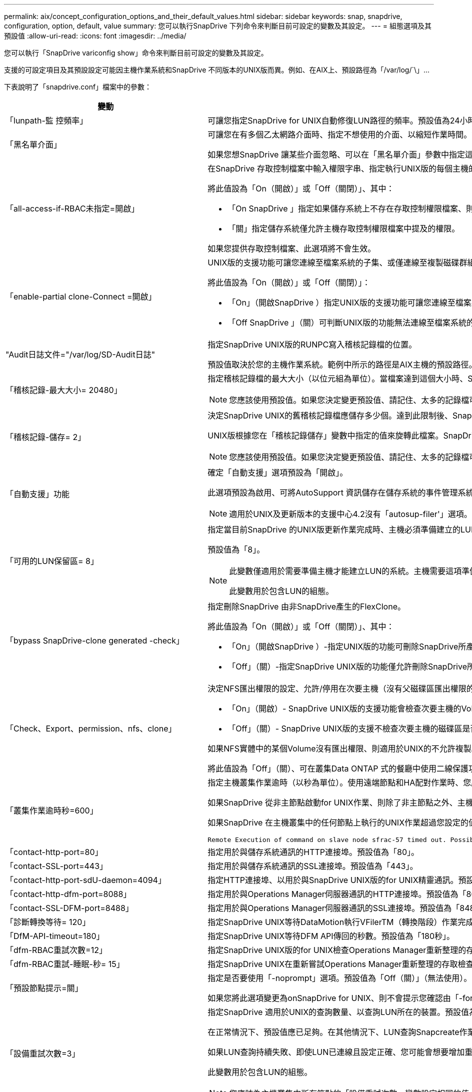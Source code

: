---
permalink: aix/concept_configuration_options_and_their_default_values.html 
sidebar: sidebar 
keywords: snap, snapdrive, configuration, option, default, value 
summary: 您可以執行SnapDrive 下列命令來判斷目前可設定的變數及其設定。 
---
= 組態選項及其預設值
:allow-uri-read: 
:icons: font
:imagesdir: ../media/


[role="lead"]
您可以執行「SnapDrive variconfig show」命令來判斷目前可設定的變數及其設定。

支援的可設定項目及其預設設定可能因主機作業系統和SnapDrive 不同版本的UNIX版而異。例如、在AIX上、預設路徑為「/var/log/`\」...

下表說明了「snapdrive.conf」檔案中的參數：

|===
| 變動 | 說明 


 a| 
「lunpath-監 控頻率」
 a| 
可讓您指定SnapDrive for UNIX自動修復LUN路徑的頻率。預設值為24小時。



 a| 
「黑名單介面」
 a| 
可讓您在有多個乙太網路介面時、指定不想使用的介面、以縮短作業時間。如果組態有多個乙太網路介面、SnapDrive 則UNIX版有時會搜尋介面清單、以判斷介面是否可以ping。如果介面無法ping通、則會在檢查下一個介面之前嘗試五次。因此、執行作業需要更多時間。

如果您想SnapDrive 讓某些介面忽略、可以在「黑名單介面」參數中指定這些介面。如此可縮短作業時間。



 a| 
「all-access-if-RBAC未指定=開啟」
 a| 
在SnapDrive 存取控制檔案中輸入權限字串、指定執行UNIX版的每個主機的存取控制權限。您指定的字串可控制SnapDrive 主機在儲存系統上執行哪些UNIX Snapshot複本及其他儲存作業的功能。（這些存取權限不會影響顯示或清單作業。）

將此值設為「On（開啟）」或「Off（關閉）」、其中：

* 「On SnapDrive 」指定如果儲存系統上不存在存取控制權限檔案、則UNIX版的支援功能會啟用所有存取權限。預設值為「開啟」。
* 「關」指定儲存系統僅允許主機存取控制權限檔案中提及的權限。


如果您提供存取控制檔案、此選項將不會生效。



 a| 
「enable-partial clone-Connect =開啟」
 a| 
UNIX版的支援功能可讓您連線至檔案系統的子集、或僅連線至複製磁碟群組的主機Volume。SnapDrive

將此值設為「On（開啟）」或「Off（關閉）」：

* 「On」（開啟SnapDrive ）指定UNIX版的支援功能可讓您連線至檔案系統的子集、或僅連線至複製磁碟群組的主機Volume。
* 「Off SnapDrive 」（關）可判斷UNIX版的功能無法連線至檔案系統的子集、或僅連線至複製磁碟群組的主機Volume。




 a| 
"Audit日誌文件="/var/log/SD-Audit日誌"
 a| 
指定SnapDrive UNIX版的RUNPC寫入稽核記錄檔的位置。

預設值取決於您的主機作業系統。範例中所示的路徑是AIX主機的預設路徑。



 a| 
「稽核記錄-最大大小= 20480」
 a| 
指定稽核記錄檔的最大大小（以位元組為單位）。當檔案達到這個大小時、SnapDrive UNIX的功能將重新命名、並啟動新的稽核記錄。預設值為「20480」位元組。由於UNIX版的不需要在作業過程中啟動新的記錄檔、因此檔案的正確大小可能與此處指定的值略有不同。SnapDrive


NOTE: 您應該使用預設值。如果您決定變更預設值、請記住、太多的記錄檔可能佔用磁碟空間、最終可能影響效能。



 a| 
「稽核記錄-儲存= 2」
 a| 
決定SnapDrive UNIX的舊稽核記錄檔應儲存多少個。達到此限制後、SnapDrive UNIX的for UNIX會捨棄最舊的檔案、並建立新的檔案。

UNIX版根據您在「稽核記錄儲存」變數中指定的值來旋轉此檔案。SnapDrive預設值為「2」。


NOTE: 您應該使用預設值。如果您決定變更預設值、請記住、太多的記錄檔可能佔用磁碟空間、最終可能影響效能。



 a| 
「自動支援」功能
 a| 
確定「自動支援」選項預設為「開啟」。

此選項預設為啟用、可將AutoSupport 資訊儲存在儲存系統的事件管理系統（EMS）記錄檔中。


NOTE: 適用於UNIX及更新版本的支援中心4.2沒有「autosup-filer'」選項。SnapDrive



 a| 
「可用的LUN保留區= 8」
 a| 
指定當目前SnapDrive 的UNIX版更新作業完成時、主機必須準備建立的LUN數目。如果可用的作業系統資源很少、無法建立指定的LUN數量、SnapDrive 則根據「_enable、imicit、host-Preparation」變數中提供的值、適用於UNIX的Sfor UNIX會要求額外的資源。

預設值為「8」。

[NOTE]
====
此變數僅適用於需要準備主機才能建立LUN的系統。主機需要這項準備工作。

此變數用於包含LUN的組態。

====


 a| 
「bypass SnapDrive-clone generated -check」
 a| 
指定刪除SnapDrive 由非SnapDrive產生的FlexClone。

將此值設為「On（開啟）」或「Off（關閉）」、其中：

* 「On」（開啟SnapDrive ）-指定UNIX版的功能可刪除SnapDrive所產生及非SnapDrive所產生的FlexClone磁碟區。
* 「Off」（關）-指定SnapDrive UNIX版的功能僅允許刪除SnapDrive所產生的FlexClone Volume。預設值為「關」。




 a| 
「Check、Export、permission、nfs、clone」
 a| 
決定NFS匯出權限的設定、允許/停用在次要主機（沒有父磁碟區匯出權限的主機）或儲存系統中建立複製。

* 「On」（開啟）- SnapDrive UNIX版的支援功能會檢查次要主機的Volume是否具有適當的匯出權限。預設值為開啟。
* 「Off」（關）- SnapDrive UNIX版的支援不檢查次要主機的磁碟區是否有適當的匯出權限。


如果NFS實體中的某個Volume沒有匯出權限、則適用於UNIX的不允許複製。SnapDrive若要克服這種情況、請在「snapdrive.conf」檔案中停用此變數。由於執行複製作業、SnapDrive 所以提供適當的權限來存取複製的Volume。

將此值設為「Off」（關）、可在叢集Data ONTAP 式的餐廳中使用二線保護功能。



 a| 
「叢集作業逾時秒=600」
 a| 
指定主機叢集作業逾時（以秒為單位）。使用遠端節點和HA配對作業時、您應該設定此值、以判斷SnapDrive 何時應超時執行UNIX版的功能。預設值為「600秒」。

如果SnapDrive 從非主節點啟動for UNIX作業、則除了非主節點之外、主機叢集主節點也可以是遠端節點。

如果SnapDrive 在主機叢集中的任何節點上執行的UNIX作業超過您設定的值、或預設值「600」秒（如果您未設定值）、則作業會逾時並顯示下列訊息：

[listing]
----
Remote Execution of command on slave node sfrac-57 timed out. Possible reason could be that timeout is too less for that system. You can increase the cluster connect timeout in snapdrive.conf file. Please do the necessary cleanup manually. Also, please check the operation can be restricted to lesser jobs to be done so that time required is reduced.
----


 a| 
「contact-http-port=80」
 a| 
指定用於與儲存系統通訊的HTTP連接埠。預設值為「80」。



 a| 
「contact-SSL-port=443」
 a| 
指定用於與儲存系統通訊的SSL連接埠。預設值為「443」。



 a| 
「contact-http-port-sdU-daemon=4094」
 a| 
指定HTTP連接埠、以用於與SnapDrive UNIX版的for UNIX精靈通訊。預設值為「4094」。



 a| 
「contact-http-dfm-port=8088」
 a| 
指定用於與Operations Manager伺服器通訊的HTTP連接埠。預設值為「8088」。



 a| 
「contact-SSL-DFM-port=8488」
 a| 
指定用於與Operations Manager伺服器通訊的SSL連接埠。預設值為「8488」。



 a| 
「診斷轉換等待= 120」
 a| 
指定SnapDrive UNIX等待DataMotion執行VFilerTM（轉換階段）作業完成、然後重試SnapDrive 執行UNIX命令的秒數。預設值為「120」秒。



 a| 
「DfM-API-timeout=180」
 a| 
指定SnapDrive UNIX等待DFM API傳回的秒數。預設值為「180秒」。



 a| 
「dfm-RBAC重試次數=12」
 a| 
指定SnapDrive UNIX版的for UNIX檢查Operations Manager重新整理的存取重試次數。預設值為「12」。



 a| 
「dfm-RBAC重試-睡眠-秒= 15」
 a| 
指定SnapDrive UNIX在重新嘗試Operations Manager重新整理的存取檢查之前等待的秒數。預設值為「15」。



 a| 
「預設節點提示=關」
 a| 
指定是否要使用「-noprompt」選項。預設值為「Off（關）」（無法使用）。

如果您將此選項變更為onSnapDrive for UNIX、則不會提示您確認由「-force」要求的動作。



 a| 
「設備重試次數=3」
 a| 
指定SnapDrive 適用於UNIX的查詢數量、以查詢LUN所在的裝置。預設值為「3」。

在正常情況下、預設值應已足夠。在其他情況下、LUN查詢Snapcreate作業可能會失敗、因為儲存系統異常忙碌。

如果LUN查詢持續失敗、即使LUN已連線且設定正確、您可能會想要增加重試次數。

此變數用於包含LUN的組態。


NOTE: 您應該為主機叢集中所有節點的「設備重試次數」變數設定相同的值。否則、涉及多個主機叢集節點的裝置探索可能會在某些節點上失敗、並在其他節點上成功。



 a| 
「設備重試-睡眠-秒= 1」
 a| 
指定SnapDrive UNIX在查詢LUN所在裝置時等待的秒數。預設值為「1」秒。

在正常情況下、預設值應已足夠。在其他情況下、LUN查詢Snapcreate作業可能會失敗、因為儲存系統異常忙碌。

如果LUN查詢持續失敗、即使LUN已連線且設定正確、您可能會想要增加兩次重試之間的秒數。

此變數用於包含LUN的組態。


NOTE: 您應該在主機叢集中的所有節點上、針對「設備重試睡眠-秒」選項設定相同的值。否則、涉及多個主機叢集節點的裝置探索可能會在某些節點上失敗、並在其他節點上成功。



 a| 
「Default transport=iSCSI」
 a| 
指定SnapDrive 當建立儲存設備時、UNIX用作傳輸類型的通訊協定（如果需要做出決定）。可接受的值是「iSCSI」或「FCP」。


NOTE: 如果主機只設定一種傳輸類型、SnapDrive 而該類型則由支援UNIX的支援、SnapDrive 則無論在「snapdrive.conf」檔案中指定的類型為何、適用於UNIX的支援都會使用該傳輸類型。

在AIX主機上、請確定「多路徑類型」選項設定正確。如果指定FCP、則必須將「多路徑類型」設定為下列其中一個值：

* 《NativeMPIO》
* 《DMP》




 a| 
「enable-alua=on」
 a| 
決定是否支援ALUA在igroup上執行多重路徑。儲存系統必須是HA配對、HA配對容錯移轉狀態必須是「單一映像」模式。

* 預設值為「開啟」、以支援igroup的ALUA
* 您可以設定選項「Off（關）」來停用ALUA支援




 a| 
「enable-FCP快取=開啟」
 a| 
指定是否啟用或停用快取。此技術可維護可用作用中連接埠的快取、以及連接埠名稱（WWPN）資訊、以更快傳送回應。SnapDrive

此變數在連接埠沒有連接FC纜線或連接埠使用包覆式插頭的少數情況下非常實用、SnapDrive 而UNIX版的列舉可能會經歷長時間延遲、無法取得FC介面及其對應WWPN的相關資訊。快取有助於解決/改善SnapDrive 此類環境中的不一致作業效能。

預設值為「開啟」。



 a| 
「enable-IMPERIT主機準備=開啟」
 a| 
決定SnapDrive 針對UNIX的功能是否隱含要求主機準備LUN、或通知您需要並結束LUN。

* 「On」（開啟）- SnapDrive UNIX版的功能不一定會要求主機建立更多資源、如果可用資源不足以建立所需的LUN數量。所建立的LUN數量是在'_可用-LUN-RESE__變數中指定。預設值為「開啟」。
* 「Off」（關）- SnapDrive UNIX版的功能可通知您、是否需要額外的主機準備來建立LUN、SnapDrive 以及是否需要退出作業。然後、您可以執行必要的作業、以釋出建立LUN所需的資源。例如、您可以執行「SnapDrive flexconfig prepare LUNs」命令。準備完成後、您可以重新輸入目前SnapDrive 的UNIX版功能。



NOTE: 此變數僅適用於需要準備主機的系統、才能為需要準備的主機建立LUN。此變數僅用於包含LUN的組態。



 a| 
「啟用-移轉- NFS版本」
 a| 
允許使用較高版本的NFS來複製/還原。

在純NFSv4環境中、當使用在NFSv3上建立的Snapshot複本嘗試執行Snapmanagement作業（例如複製與還原）時、Snapmanagement作業會失敗。

預設值為「關」。在此移轉過程中、SnapDrive 只考慮使用通訊協定版本、而其他選項如「rw」和「largefiles」則不被UNIX考慮在內。

因此、只有對應NFS檔案的NFS版本才會新增到「etc/fstab'」檔案中。確保使用適當的NFS版本來掛載檔案規格、方法是使用「-o ves=3」來掛載NFSv3、使用「-o ves=4」來掛載NFSv3。如果您想要使用所有掛載選項來移轉NFS檔案規格、建議您在Snapmanagement作業中使用「-mntets」。在叢集Data ONTAP 式功能中移轉期間、必須在父Volume的匯出原則規則中、於存取傳輸協定的屬性值中使用「NFS」。


NOTE: 確保只使用「nfsvers」或「vrs」命令作為掛載選項、以檢查NFS版本。



 a| 
「啟用安裝保護支援」
 a| 
支援SnapDrive UNIX的支援功能、可支援AIX的Mount Guard功能、避免同時或同時掛載。如果在一個節點上掛載檔案系統、且變數已啟用、則AIX會防止在另一個節點上掛載相同的檔案系統。缺省情況下，將"_enable－mountguide-support_"（啓用安裝保護支持）變量設置爲"Off"（關）。



 a| 
「啟用ping檢查檔案管理器連線能力」
 a| 
如果停用ICMP傳輸協定存取、或是在SnapDrive 部署了for UNIX的主機和儲存系統網路之間捨棄ICMP封包、則此變數必須設定為「Off」（關）、SnapDrive 以便UNIX的DB2不會ping來檢查儲存系統是否可連線。如果將此變數設為「On」SnapDrive （僅限）、則由於ping失敗、無法執行「On」（僅限）的「On」（無線連結）作業。根據預設、此變數會設為「On」（開啟）



 a| 
「enable-s拆 分複製=關閉」
 a| 
如果將此變數設為「On」（開啟）或「Sync」（同步）、則可在Snapshot連線和Snapshot中斷作業期間分割複製的磁碟區或LUN。您可以為此變數設定下列值：

* 「On」（開啟）-可非同步分割複製的磁碟區或LUN。
* 「Sync」（同步）：可同步分割複製的磁碟區或LUN。
* 「Off」（關）-停用分割複製的磁碟區或LUN。預設值為「關」。


如果您在Snapshot連線作業期間將此值設為「On」（開啟）或「Sync」（同步）、而在Snapshot中斷作業期間將此值設為「Off」（關閉）、SnapDrive 則UNIX版的DB2不會刪除Snapshot複本中的原始Volume或LUN。

您也可以使用「分割」選項來分割複製的磁碟區或LUN。



 a| 
「enforce—Strong—ciphers=Off」
 a| 
將SnapDrive 此變數設為「開啟」、以便讓Sfor the Sfor the Sfor the Sfor the daemdaemdaemon,強制TLSv1與用戶端通訊。

使用SnapDrive 更完善的加密功能、可增強用戶端與該程式之間的通訊安全性。

此選項預設為「關」。



 a| 
「filer-ree-retries=140」
 a| 
指定SnapDrive 當還原期間發生故障時、UNIX使用的還原功能嘗試在儲存系統上還原Snapshot複本的次數。預設值為「140」。

在正常情況下、預設值應已足夠。在其他情況下、這項作業可能會因為儲存系統異常忙碌而失敗。如果即使LUN處於線上且設定正確、仍持續故障、您可能會想要增加重試次數。



 a| 
「filer-reske-retry、sleep-secs=15」
 a| 
指定SnapDrive UNIX在嘗試還原Snapshot複本之間等待的秒數。預設值為「15」秒。

在正常情況下、預設值應已足夠。在其他情況下、這項作業可能會因為儲存系統異常忙碌而失敗。如果即使LUN已連線且設定正確、仍持續故障、您可能會想要增加兩次重試之間的秒數。



 a| 
"filesystem-cally-timeout-sec=300"
 a| 
指定SnapDrive UNIX在嘗試存取檔案系統之間等待的秒數。預設值為「300」秒。

此變數僅用於包含LUN的組態。



 a| 
「FlexClone - writereserve-enable=on」
 a| 
它可以採用下列任一值：

* 「開啟」
* 「關」


決定所建立FlexClone Volume的保留空間。可接受的值是「On」（開啟）和「Off」（關閉）、根據下列規則。

* 保留：開啟
* 最佳化：檔案
* 不受限：Volume
* 保留：關
* 最佳化：檔案
* 無限制：無




 a| 
fstype=JFS2'
 a| 
指定您要用於SnapDrive UNIX作業的檔案系統類型。檔案系統必須是SnapDrive UNIX版支援的作業系統類型。

AIX：「jfs」、「jfs3」或「VxFS」

預設值為「JFS2」。


NOTE: JFS檔案系統類型僅支援Snapshot作業、不支援儲存作業。

您也可以透過CLI使用「-fstype,」選項來指定要使用的檔案系統類型。



 a| 
「LUN內嵌-進行中-睡眠-秒=3」
 a| 
指定在磁碟區SnapRestore 型的還原作業之後、嘗試將LUN重新連線期間、重試的秒數。預設值為「3」。



 a| 
「LUN在線上-進行中-重試次數=40」
 a| 
指定在進行Volume型SnapRestore 的還原作業後、嘗試將LUN重新連線的重試次數。預設值為「40」。



 a| 
「GMT-retry、sleep-secs=2」
 a| 
指定SnapDrive UNIX在重新嘗試管理ONTAP 功能控制通道上的作業之前、等候多少秒。預設值為「2」秒。



 a| 
「GMT-retry、sleep-long、secs = 90」
 a| 
指定SnapDrive 發生ONTAP 容錯移轉錯誤訊息後、在重新嘗試管理等控制通道上的作業之前、UNIX的等候秒數。預設值為「90」秒。



 a| 
「多路徑類型= NativeMPIO」
 a| 
指定要使用的多重路徑軟體。預設值取決於主機作業系統。此變數僅適用於下列其中一項陳述為真的情況：

* 有多個多重路徑解決方案可供使用。
* 組態包括LUN。
+
可接受的值是「無」或「nativempio」。



您可以為此變數設定下列值：

AIX：您為AIX設定的值取決於您使用的傳輸協定。

* 如果您使用FCP、請將其設為下列任一值：
+
** NativeMPIO的預設值為「無」。


* 此外、請將「預設傳輸」選項設定為FCP。
* 如果您使用iSCSI、請將此值設為「無」。此外、將「_default-transport」選項設為「iSCSI」。




 a| 
「overre-vbsr-SnapMirror檢查」
 a| 
當要還原的Snapshot複本在Volume Based SnapRestore Snapshot（VBRSR）期間比SnapMirror基準Snapshot複本舊時、您可以將「_overre-vbsr-SnapMirror檢查」變數的值設為「開啟」、以覆寫SnapMirror關係。只有OnCommand 在未設定「支援不支援不支援的Data Fabric Manager（DFM）」時、才能使用此變數。

依預設、此值會設為「關」。此變數不適用於叢集Data ONTAP 式的8.2版或更新版本。



 a| 
「path="/sbin：/sbin：/bin：/usr/lib/vxm/ bin：/usr/bin：/opt/NTAPontapontrap/SANToolkit / bin：/opt/NTAPsanlun/bin：/opt/VRts/bin：/etc/vx/bi n"。
 a| 
指定系統用來尋找工具的搜尋路徑。

您應該確認這項資訊是否適用於您的系統。如果不正確、請將其變更為正確的路徑。

預設值可能會因作業系統而異。此路徑為的預設路徑

AIX主機不會使用此變數、因為它們會以不同的方式處理命令。



 a| 
「/opt/NetApp/SnapDrive/.pwfile'」
 a| 
指定密碼檔案的位置、以供儲存系統的使用者登入。

預設值可能會因作業系統而異。

Linux的預設路徑為「/opt /NetApp/SnapDrive /.pwfile/opt / ontap / SnapDrive/.pwfile'」



 a| 
"ping-interfaces with -same八位元組"
 a| 
避免透過主機中可能設定不同子網路IP的所有可用介面進行不必要的ping。如果此變數設為「On」（開啟）、SnapDrive 則UNIX版的Sf2僅會考慮儲存系統的相同子網路IP、並ping儲存系統以驗證位址回應。如果此變數設為「Off SnapDrive （關閉）」、則會取得主機系統中所有可用的IP、並ping儲存系統、以驗證每個子網路的位址解析、而此子網路可能會在本機偵測為ping攻擊。



 a| 
「prefix-filer-LUN」
 a| 
指定SnapDrive UNIX適用的字首、套用到內部產生的所有LUN名稱。此前置字元的預設值為空白字串。

此變數可讓從目前主機建立但SnapDrive 未在適用於UNIX的指令行上明確命名的所有LUN名稱共用初始字串。


NOTE: 此變數僅用於包含LUN的組態。



 a| 
「prefix-clone名稱」
 a| 
提供的字串會附加原始儲存系統磁碟區名稱、以建立FlexClone磁碟區的名稱。



 a| 
「prepe-lun-count=16」
 a| 
指定SnapDrive UNIX的LUN範本應準備建立多少個。UNIX版在收到要求讓主機準備建立額外LUN時、會檢查此值。SnapDrive

預設值為「16」、表示系統可在準備完成後再建立16個LUN。


NOTE: 此變數僅適用於需要準備主機才能建立LUN的系統。此變數僅用於包含LUN的組態。主機需要這項準備工作。



 a| 
「RBAC方法= DFM」
 a| 
指定存取控制方法。可能的值包括「原生」和「dFM」。

如果變數設為「原生」、則會使用儲存在「/vol/vol0/sdprbac/sdbhost-name.prbac'或「/vol/vol0/sdprbac/sdgeneric-name.prbac"中的存取控制檔案來進行存取檢查。

如果變數設定為「dFM」、則營運經理是必要的條件。在這種情況SnapDrive 下、UNIX版的支援中心會向Operations Manager進行存取檢查。



 a| 
「RBAC快取=關」
 a| 
指定啟用或停用快取。適用於UNIX的可維護存取檢查查詢的快取及對應結果。SnapDrive僅當所有已設定的Operations Manager伺服器都停機時、UNIX版的適用功能才會使用此快取。SnapDrive

您可以將變數的值設定為「開啟」以啟用快取、或將其設為「關閉」以停用。預設值為「Off」（關）、將SnapDrive UNIX的功能組態設定為使用Operations Manager、並將「_RBAC方法」組態變數設定為「dFM」。



 a| 
「RBAC快取逾時」
 a| 
指定RBAC快取逾時期間、僅適用於啟用「_RBAC快取」的情況。預設值為「24小時」。僅當所有已設定的Operations Manager伺服器都停機時、UNIX版的適用功能才會使用此快取。SnapDrive



 a| 
"reccove-log-file=/var/log/sdrecovery．log"
 a| 
指定SnapDrive UNIX的哪些地方會寫入恢復記錄檔。

預設值取決於您的主機作業系統。本範例所示的路徑是AIX主機的預設路徑。



 a| 
"REce-log-SAVE = 20"
 a| 
指定SnapDrive UNIX用的恢復記錄檔應儲存多少個舊檔。達到此限制之後、SnapDrive 當UNIX的範圍建立新的檔案時、將捨棄最舊的檔案。

UNIX版可在每次啟動新作業時、旋轉此記錄檔。SnapDrive預設值為「20」。


NOTE: 您應該使用預設值。如果您決定變更預設值、請記住、如果有太多大型記錄檔、可能會佔用磁碟空間、最終可能影響效能。



 a| 
「an clone方法」
 a| 
指定可以建立的複本類型。

它可以採用下列值：

* 《lunclone》
+
在同一個儲存系統磁碟區中建立LUN的複本、以允許連線。預設值為「lunclone」。

* 最佳化
+
建立儲存系統磁碟區的受限FlexClone磁碟區、以允許連線。

* 不受限制
+
建立儲存系統磁碟區的不受限制FlexClone磁碟區、以允許連線。





 a| 
「ecure-communication——clusternodes=on」
 a| 
指定主機叢集節點內的安全通訊、以遠端執行SnapDrive UNIX的指令。

您可以透過SnapDrive 變更此組態變數的值、將UNIX版的功能導向至使用RSHH或SSH。針對UNIX遠端執行而採用的RSHH或SSH方法SnapDrive 、僅取決於下列兩個元件的「snapdrive.conf」檔案安裝目錄中所設定的值：

* 執行UNIX版的主機、以取得遠端節點的主機WWPN資訊和裝置路徑資訊。SnapDrive
+
例如SnapDrive 、在主主機叢集節點上執行的「支援儲存建立」、只會在本機「snapdrive.conf」檔案中使用RSHH或SSH組態變數來執行下列任一項作業：

+
** 確定遠端通訊通道。
** 在遠端節點上執行「devfsadm'」命令。


* 非主要主機叢集節點、如果SnapDrive 要在主要主機叢集節點上遠端執行UNIX適用的命令。
+
若要將SnapDrive 支援UNIX的指令傳送至主主機叢集節點、請參閱本機「snapdrive.conf」檔案中的RSH/SSH組態變數、以判斷用於遠端命令執行的RSH或SSH機制。



預設值「on」表示SSH用於遠端執行命令。值「Off（關）」表示RSHH用於執行。



 a| 
「napcree-cg：timeout=輕鬆」
 a| 
指定「SnapDrive flexsnap create」命令允許儲存系統完成隔離的時間間隔。此變數的值如下：

* 「緊急」-指定短時間間隔。
* 「新媒體」-指定緊急和休閒的時間間隔。
* 「重新傳真」-指定最長的時間間隔。此值為預設值。


如果儲存系統未在允許的時間內完成隔離、SnapDrive 則適用於UNIX的功能會使用Data ONTAP 7.2之前版本的功能來建立Snapshot複本。



 a| 
「napcree-control-non永久性nf=on」
 a| 
啟用和停用Snapshot建立作業、以搭配非持續性的NFS檔案系統使用。此變數的值如下：

* 「On」（開啟）- SnapDrive UNIX版的Sfor UNIX會檢查SnapDrive 檔案系統掛載表中是否存在「flexSnap create」命令中指定的NFS實體。如果NFS實體未透過檔案系統掛載表持續掛載、則Snapshot建立作業會失敗。這是預設值。
* 「Off」（關）- SnapDrive UNIX版的功能可建立檔案系統掛載表中沒有掛載項目的NFS實體Snapshot複本。
+
Snapshot還原作業會自動還原及掛載您指定的NFS檔案或目錄樹狀結構。



您可以使用「SnapDrive /snsnap connect」命令中的「-noperersist」選項、防止NFS檔案系統在檔案系統掛載表中新增掛載項目。



 a| 
「napcree-consistency、retry、sleep=1」
 a| 
指定「盡力快照複本一致性」重試之間的秒數。預設值為「1」秒。



 a| 
「napconnect、nfs、removeediations=Off」
 a| 
決定SnapDrive 在Snapshot連線作業期間、for UNIX是否從FlexClone磁碟區刪除或保留不需要的NFS目錄。

* 「On SnapDrive 」（開啟）-在Snapshot連線作業期間、從FlexClone磁碟區刪除不需要的NFS目錄（「Sfsnap Connect」命令中未提及的儲存系統目錄）。
+
如果FlexClone Volume在Snapshot中斷作業期間是空的、則會將其銷毀。

* 「Off」（關）-在Snapshot連線作業期間保留不需要的NFS儲存系統目錄。預設值為「關」。
+
在Snapshot中斷連線作業期間、只有指定的儲存系統目錄會從主機上卸載。如果主機上的FlexClone磁碟區未掛載任何內容、則會在Snapshot中斷作業期間銷毀FlexClone磁碟區。



如果您在連線作業期間或中斷作業期間將此變數設為「關」、FlexClone Volume即使有不需要的儲存系統目錄、也不會被銷毀。



 a| 
「napcrede-mable-snapinfo-on-qtree =關」
 a| 
將此變數設為「開啟」、以啟用Snapshot建立作業來建立qtree的Snapshot複本資訊。預設值為「Off（關）」（停用）。

如果LUN仍在qtree上、UNIX版的執行常會嘗試在qtree根目錄下寫入snapinfo。SnapDrive當您將此變數設為「On」（開啟）時、SnapDrive 若無法寫入此資料、則UNIX版的功能無法執行Snapshot建立作業。只有在使用qtree SnapMirror複寫Snapshot複本時、才應將此變數設為「開啟」。


NOTE: qtree的Snapshot複本的運作方式與Volume的Snapshot複本相同。



 a| 
「napcreation-consistency重試次數=3」
 a| 
指定SnapDrive UNIX版的for UNIX在收到一致性檢查失敗訊息後、嘗試對Snapshot複本進行一致性檢查的次數。

此變數在不含凍結功能的主機平台上特別有用。此變數僅用於包含LUN的組態。

預設值為「3」。



 a| 
「napdelete-delete-nap-withsnap=off」
 a| 
將此值設為「開啟」、以刪除與Snapshot複本相關的所有復原Snapshot複本。將其設為「Off（關）」以停用此功能。預設值為「關」。

此變數僅會在Snapshot刪除作業期間生效、如果您遇到作業問題、恢復記錄檔會使用此變數。

最好接受預設設定。



 a| 
「napmirror dest-multier-filervolumesenable=Off」
 a| 
將此變數設為「On」（開啟）、以還原橫跨（鏡射）目的地儲存系統上多個儲存系統或磁碟區的Snapshot複本。將其設為「Off（關）」以停用此功能。預設值為「關」。



 a| 
「napf還原 刪除復原還原後還原=關」
 a| 
將此變數設為「開啟」、可在成功執行Snapshot還原作業後刪除所有復原Snapshot複本。將其設為「Off（關）」以停用此功能。預設值為「Off（關）」（已啟用）。

如果作業發生問題、恢復記錄檔會使用此選項。

最好接受預設值。



 a| 
「napf還原-make復原=開啟」
 a| 
將此值設為「開啟」以建立復原Snapshot複本、或設為「關閉」以停用此功能。預設值為「開啟」。

復原是SnapDrive 指在儲存系統上執行Snapshot還原作業之前、在儲存系統上執行的資料複本。如果在Snapshot還原作業期間發生問題、您可以使用復原Snapshot複本、將資料還原至作業開始之前的狀態。

如果您不想在還原時提供復原Snapshot複本的額外安全性、請將此選項設為「關」。如果您想要復原、但如果無法執行Snapshot還原作業、則無法執行、請將變數「shnaperserver-me-makerollback」設為「Off」。

此變數會由恢復記錄檔使用、如果您遇到問題、請將此檔案傳送給NetApp技術支援部門。

最好接受預設值。



 a| 
「napf還原- me-make回溯=開啟」
 a| 
將此變數設為「開啟」、以便在復原建立失敗時、使Snapshot還原作業失敗。將其設為「Off（關）」以停用此功能。預設值為「開啟」。

* 「On」（開啟）- SnapDrive UNIX版的功能可在開始Snapshot還原作業之前、嘗試在儲存系統上建立資料的復原複本。如果無法建立資料的復原複本、SnapDrive UNIX版的停止Snapshot還原作業。
* 「關」-如果您想要在還原時提供復原Snapshot複本的額外安全性、但如果無法執行Snapshot還原作業、則使用此值。


如果作業發生問題、恢復記錄檔會使用此變數。

最好接受預設值。



 a| 
「nap還原- SnapMirror檢查=開啟」
 a| 
將此變數設為「On」（開啟）、以啟用「SnapDrive 還原功能」命令來檢查SnapMirror目的地Volume。如果設定為「Off」（關）、則「SnapDrive 停止還原」指令將無法檢查目的地Volume。預設值為「開啟」。

如果此組態變數的值為「開啟」、且SnapMirror關係狀態為「中斷」、則仍可繼續還原。



 a| 
「P起 搏-保留-啟用=開啟」
 a| 
在建立LUN時啟用空間保留。根據預設、此變數會設為「On」（開啟）、因此SnapDrive 由適用於UNIX的DB2所建立的LUN會保留空間。

您可以使用此變數來停用由「SnapDrive varfsnap connect」命令和「SnapDrive fuse storage creation」命令所建立的LUN空間保留。最好是使用「-Reserve」和「-noreserve」命令列選項、在「SnapDrive 還原建立」、SnapDrive 「還原連結」和「SnapDrive 還原還原資料」命令中啟用或停用LUN空間保留。

UNIX版可建立LUN、調整儲存空間大小、製作Snapshot複本、並根據此變數中指定的空間保留權限、或是「-Reserve」或「-noreserve」命令列選項來連線或還原Snapshot複本。SnapDrive在執行上述工作之前、IT不考慮儲存系統端的精簡配置選項。



 a| 
"scall-enable=on"
 a| 
將此變數設為「開啟」以啟用追蹤記錄檔、或設為「關閉」以停用它。預設值為「開啟」。啟用此檔案不會影響效能。



 a| 
「scall-level = 7」
 a| 
指定SnapDrive UNIX寫入追蹤記錄檔時所需的訊息類型。此變數接受下列值：

* 「1」-記錄致命錯誤
* 「2」-記錄管理錯誤
* 「3」-記錄命令錯誤
* 「4」-記錄警告
* 「5」-錄製資訊訊息
* 「6」-以詳細模式錄製
* 「7」-完整診斷輸出


預設值為「7」。


NOTE: 最好不要變更預設值。將值設定為「7」以外的值、並無法取得成功診斷的適當資訊。



 a| 
"TRACE記錄檔=/var/log/SD追蹤記錄"
 a| 
指定SnapDrive UNIX的哪些地方會寫入追蹤記錄檔。

預設值視主機作業系統而定。

本範例所示的路徑是AIX主機的預設路徑。



 a| 
「scall-log-max-size=0」
 a| 
指定記錄檔的最大大小（以位元組為單位）。當記錄檔達到這個大小時、SnapDrive UNIX的Renesfit會重新命名並啟動新的記錄檔。


NOTE: 但是、當追蹤記錄檔達到最大大小時、不會建立新的追蹤記錄檔。對於精靈追蹤記錄檔、會在記錄檔達到最大大小時建立新的記錄檔。

預設值為「0」。UNIX版不會在作業過程中啟動新的記錄檔。SnapDrive檔案的實際大小可能與此處指定的值略有不同。


NOTE: 最好使用預設值。如果您變更預設值、請記住、太多大型記錄檔可能佔用磁碟空間、最終可能影響效能。



 a| 
"scall-log-sem=100"
 a| 
指定SnapDrive UNIX用的舊追蹤記錄檔應儲存多少個。達到此限制之後、SnapDrive 當UNIX的範圍建立新的檔案時、將捨棄最舊的檔案。此變數適用於'_tracelog -max-size_'變數。預設情況下、「_score-logmax-size=0_」會在每個檔案中儲存一個命令、而「_score-log-sef=100_」則會保留最後一個「100」記錄檔。



 a| 
「use-https-to - dfm=on」
 a| 
指定SnapDrive 您是否想讓UNIX使用SSL加密（HTTPS）與Operations Manager通訊。

預設值為「開啟」。



 a| 
「use-https-to -filer=on」
 a| 
指定SnapDrive 當UNIX與儲存系統通訊時、是否要使用SSL加密（HTTPS）。

預設值為「開啟」。


NOTE: 如果您使用Data ONTAP 的是舊版的版本、則啟用HTTPS時效能可能會變慢。如果您執行Data ONTAP 的是更新版本的更新版本、效能緩慢並不是問題。



 a| 
"vmtype=lvm"
 a| 
指定SnapDrive 要用於UNIX作業的Volume Manager類型。Volume Manager必須是SnapDrive UNIX支援的作業系統類型。以下是您可以為此變數設定的值、預設值視主機作業系統而定：

* AIX：「VxVVM」或「LVM」
+
預設值為「LVM」



您也可以使用「-vmtype」選項來指定要使用的Volume Manager類型。



 a| 
「vol-restore」
 a| 
決定SnapDrive for UNIX是否應執行磁碟區型快照還原（vbsr）或單一檔案快照還原（SFSR）。

以下是可能的值。

* 「預覽」-指定SnapDrive UNIX版的功能、會針對SnapRestore 指定的主機檔案規格、啟動Volume型的功能。
* 「execute」（執行）-針對SnapDrive 指定的檔案、指定UNIX的功能以Volume為基礎SnapRestore 的功能繼續執行。
* 「Off」（關）-停用vbsr選項並啟用SFSR選項。預設值為「關」。
+

NOTE: 如果變數設定為預覽/執行、則無法使用CLI執行SFSR作業來覆寫此設定。





 a| 
「volmove-cover-retry = 3」
 a| 
指定SnapDrive UNIX在Volume移轉切換階段中重試作業的次數。

預設值為「3」。



 a| 
「volmove-cover-retry睡眠= 3」
 a| 
指定SnapDrive UNIX在磁碟區移動轉換重試作業之間等待的秒數。

預設值為「3」。



 a| 
「Volume：clone-retry：3」
 a| 
指定SnapDrive 在FlexClone建立期間、UNIX用的功能重試作業的次數。

預設值為「3」。



 a| 
「Volume：clone-retry：retle-sleep=3」
 a| 
指定SnapDrive 在FlexClone建立期間、UNIX的功能在重試之間等待的秒數。

預設值為「3」。

|===